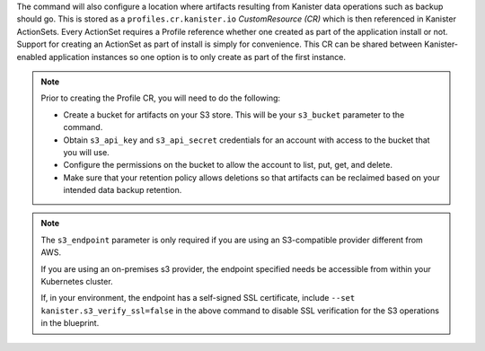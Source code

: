 The command will also configure a location where artifacts resulting
from Kanister data operations such as backup should go. This is stored as a
``profiles.cr.kanister.io`` *CustomResource (CR)* which is then referenced in
Kanister ActionSets. Every ActionSet requires a Profile reference whether one
created as part of the application install or not. Support for creating an
ActionSet as part of install is simply for convenience. This CR can be shared
between Kanister-enabled application instances so one option is to only
create as part of the first instance.

.. note:: Prior to creating the Profile CR, you will need to do the following:

   * Create a bucket for artifacts on your S3 store. This will be your
     ``s3_bucket`` parameter to the command.
   * Obtain ``s3_api_key`` and ``s3_api_secret`` credentials for an
     account with access to the bucket that you will use.
   * Configure the permissions on the bucket to allow the account to
     list, put, get, and delete.
   * Make sure that your retention policy allows deletions so that artifacts
     can be reclaimed based on your intended data backup retention.

.. note:: The ``s3_endpoint`` parameter is only required if you are using an
   S3-compatible provider different from AWS.

   If you are using an on-premises s3 provider, the endpoint specified needs be
   accessible from within your Kubernetes cluster.

   If, in your environment, the endpoint has a self-signed SSL certificate, include
   ``--set kanister.s3_verify_ssl=false`` in the above command to disable SSL
   verification for the S3 operations in the blueprint.
